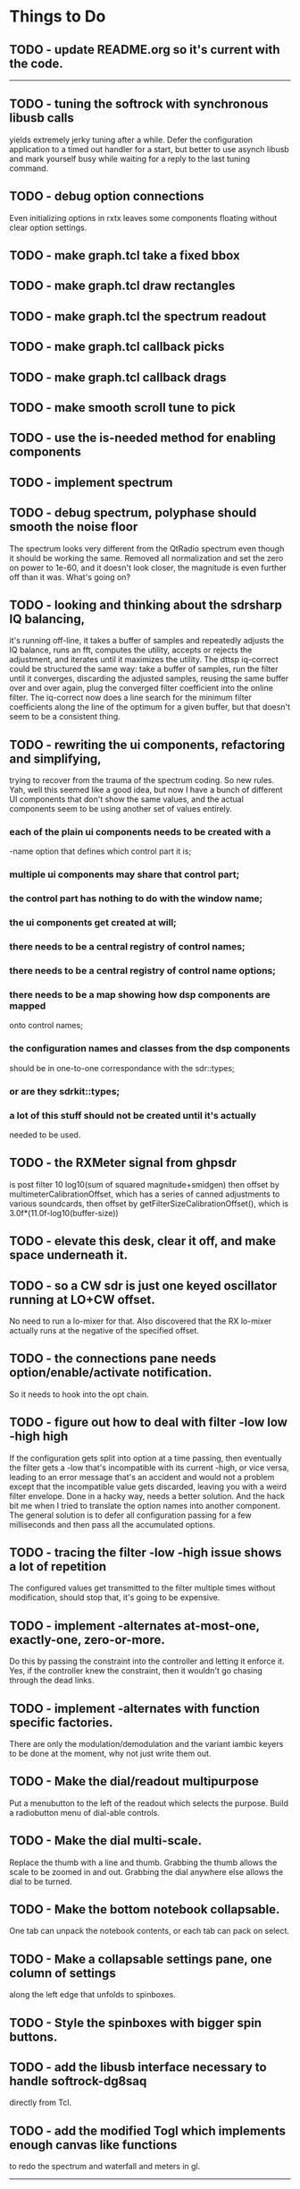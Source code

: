 * Things to Do
** TODO - update README.org so it's current with the code.
------------------------------------------------------------------------
** TODO - tuning the softrock with synchronous libusb calls
   yields extremely jerky tuning after a while.
   Defer the configuration application to a timed out handler for
   a start, but better to use asynch libusb and mark yourself busy
   while waiting for a reply to the last tuning command.
** TODO - debug option connections
   Even initializing options in rxtx leaves some components floating
   without clear option settings.
** TODO - make graph.tcl take a fixed bbox
** TODO - make graph.tcl draw rectangles
** TODO - make graph.tcl the spectrum readout
** TODO - make graph.tcl callback picks
** TODO - make graph.tcl callback drags
** TODO - make smooth scroll tune to pick
** TODO - use the is-needed method for enabling components
** TODO - implement spectrum
** TODO - debug spectrum, polyphase should smooth the noise floor   
   The spectrum looks very different from the QtRadio spectrum
   even though it should be working the same.  Removed all normalization
   and set the zero on power to 1e-60, and it doesn't look closer, the
   magnitude is even further off than it was.  What's going on?
** TODO - looking and thinking about the sdrsharp IQ balancing,
   it's running off-line, it takes a buffer of samples and repeatedly
   adjusts the IQ balance, runs an fft, computes the utility, accepts
   or rejects the adjustment, and iterates until it maximizes the
   utility.
   The dttsp iq-correct could be structured the same way: take a
   buffer of samples, run the filter until it converges, discarding the
   adjusted samples, reusing the same buffer over and over again, plug
   the converged filter coefficient into the online filter.
   The iq-correct now does a line search for the minimum filter coefficients
   along the line of the optimum for a given buffer, but that doesn't seem to
   be a consistent thing.
** TODO - rewriting the ui components, refactoring and simplifying,
   trying to recover from the trauma of the spectrum coding.  So new
   rules.  Yah, well this seemed like a good idea, but now I have a bunch
   of different UI components that don't show the same values, and the
   actual components seem to be using another set of values entirely.
*** each of the plain ui components needs to be created with a
   -name option that defines which control part it is;
*** multiple ui components may share that control part;
*** the control part has nothing to do with the window name;
*** the ui components get created at will;
*** there needs to be a central registry of control names;
*** there needs to be a central registry of control name options;    
*** there needs to be a map showing how dsp components are mapped
    onto control names;
*** the configuration names and classes from the dsp components
    should be in one-to-one correspondance with the sdr::types;
*** or are they sdrkit::types;
*** a lot of this stuff should not be created until it's actually
    needed to be used.
** TODO - the RXMeter signal from ghpsdr
   is post filter 10 log10(sum of squared magnitude+smidgen)
   then offset by multimeterCalibrationOffset, which has a series
   of canned adjustments to various soundcards, then offset by
   getFilterSizeCalibrationOffset(), which is 3.0f*(11.0f-log10(buffer-size))
** TODO - elevate this desk, clear it off, and make space underneath it.
** TODO - so a CW sdr is just one keyed oscillator running at LO+CW offset.
   No need to run a lo-mixer for that.  Also discovered that the RX lo-mixer
   actually runs at the negative of the specified offset.
** TODO - the connections pane needs option/enable/activate notification.
   So it needs to hook into the opt chain.
** TODO - figure out how to deal with filter -low low -high high
   If the configuration gets split into option at a time passing, then
   eventually the filter gets a -low that's incompatible with its
   current -high, or vice versa, leading to an error message that's an
   accident and would not a problem except that the incompatible value
   gets discarded, leaving you with a weird filter envelope.
   Done in a hacky way, needs a better solution.
   And the hack bit me when I tried to translate the option names into
   another component.
   The general solution is to defer all configuration passing for a few
   milliseconds and then pass all the accumulated options.
** TODO - tracing the filter -low -high issue shows a lot of repetition
   The configured values get transmitted to the filter multiple times
   without modification, should stop that, it's going to be expensive.
** TODO - implement -alternates at-most-one, exactly-one, zero-or-more.
   Do this by passing the constraint into the controller and letting
   it enforce it.  Yes, if the controller knew the constraint, then it
   wouldn't go chasing through the dead links.
** TODO - implement -alternates with function specific factories.
   There are only the modulation/demodulation and the variant iambic
   keyers to be done at the moment, why not just write them out.
** TODO - Make the dial/readout multipurpose
   Put a menubutton to the left of the readout which selects the
   purpose.  Build a radiobutton menu of dial-able controls.
** TODO - Make the dial multi-scale.
   Replace the thumb with a line and thumb.  Grabbing the thumb allows
   the scale to be zoomed in and out.  Grabbing the dial anywhere else
   allows the dial to be turned.
** TODO - Make the bottom notebook collapsable.
   One tab can unpack the notebook contents, or each tab can pack on
   select.
** TODO - Make a collapsable settings pane, one column of settings
   along the left edge that unfolds to spinboxes.
** TODO - Style the spinboxes with bigger spin buttons.
** TODO - add the libusb interface necessary to handle softrock-dg8saq
   directly from Tcl.
** TODO - add the modified Togl which implements enough canvas like functions
   to redo the spectrum and waterfall and meters in gl.
------------------------------------------------------------------------
** TODO - get the gain controls correct,
   they should be implementing dB of power ratios by adjusting
   the linear magnitude of voltage signals.  Absolute levels
   should be referenced dBFS, full scale, so to the power of a sine
   wave that touches +1 and -1 peak-to-peak, 0.775 RMS.
** TODO - figure out where the bad values in duelling oscillators come from
** TODO - get networked audio from the softrock
** TODO - build the input stage for the radio
   iq correct with visual metering and adaptive mu, panoramic display,
** TODO - interface with hamlib for rig control
** TODO - interface with hamlib as a rig, use grig to run sdrkit
** TODO - build an adaptive adaptive filter IQ corrector
   Increases mu to increase convergence when the filter is adapting, then
   decreases mu to refine convergence when the filter has found the vicinity
   of the solution.
** TODO - make all the components consistent with evolving conventions.
   This is a tough one since I haven't finished evolving the conventions.
** TODO - factor pileup so it can be used as a signal generator
** TODO - check that command deletion cleans up object valued options
   or make a framework function to deal with it.
** TODO - check that failed configure doesn't lose object valued options
   The save = opts; if fail then opts = save pattern doesn't deal with
   ref counts; the options handler may have decr'ed the saved option
   that we're trying to restore.
** TODO - test for memory leaks.
** TODO - keyer_binaural.c: to spread a monoaural audio spectrum out spatially
   using DJ5IL's CodePhaser circuit.
** TODO - keyer timing: protect against 0 clocks in all possibilities
** TODO - keyer-scope: graticule doesn't track scrolling
** TODO - keyer-scope: time-scale and audio track canvases don't track
   the coordinates with the midi signal canvases after zoom and scroll.
** TODO - MidiKey: to support the AdaFruit atmega32u4breakout.
** TODO - convert all jack SDR modules to take parameters via MIDI sysex
** TODO - build a character trie to decode sysex parameter settings.
** TODO - keyer_detone.c: to convert keyed cw into midi note on/off events.
   done but untested.
** TODO - keyer-control: build, save, and restore custom configurations.
** TODO - keyer-control: ascii input/output window
** TODO - keyer-control: jack launching panel.
** TODO - keyer-control: jack connection panel.
** TODO - jack-control: jack connection panel with modular grouping
   hide/show whole blocks of connections.
** TODO - multi-channel midi-tap, transpose signals to non-overlapping
   channel/note assignments.
** TODO - multi-channel audio-tap
** TODO - operational cartoon of keyer, layout the module connection
   graph and animate the states of signals on the connections between
   them.
** TODO - keyer-control: offer to launch mouse-key
** TODO - sdrkit_jack.c: provide missing jack status information.
** TODO - bin/invaders: callsign-invaders ear/key training game.
** TODO - keyer_skimmer.c: to identify active frequencies in passband and start keyer_detone -> keyer_decode -> ascii.

